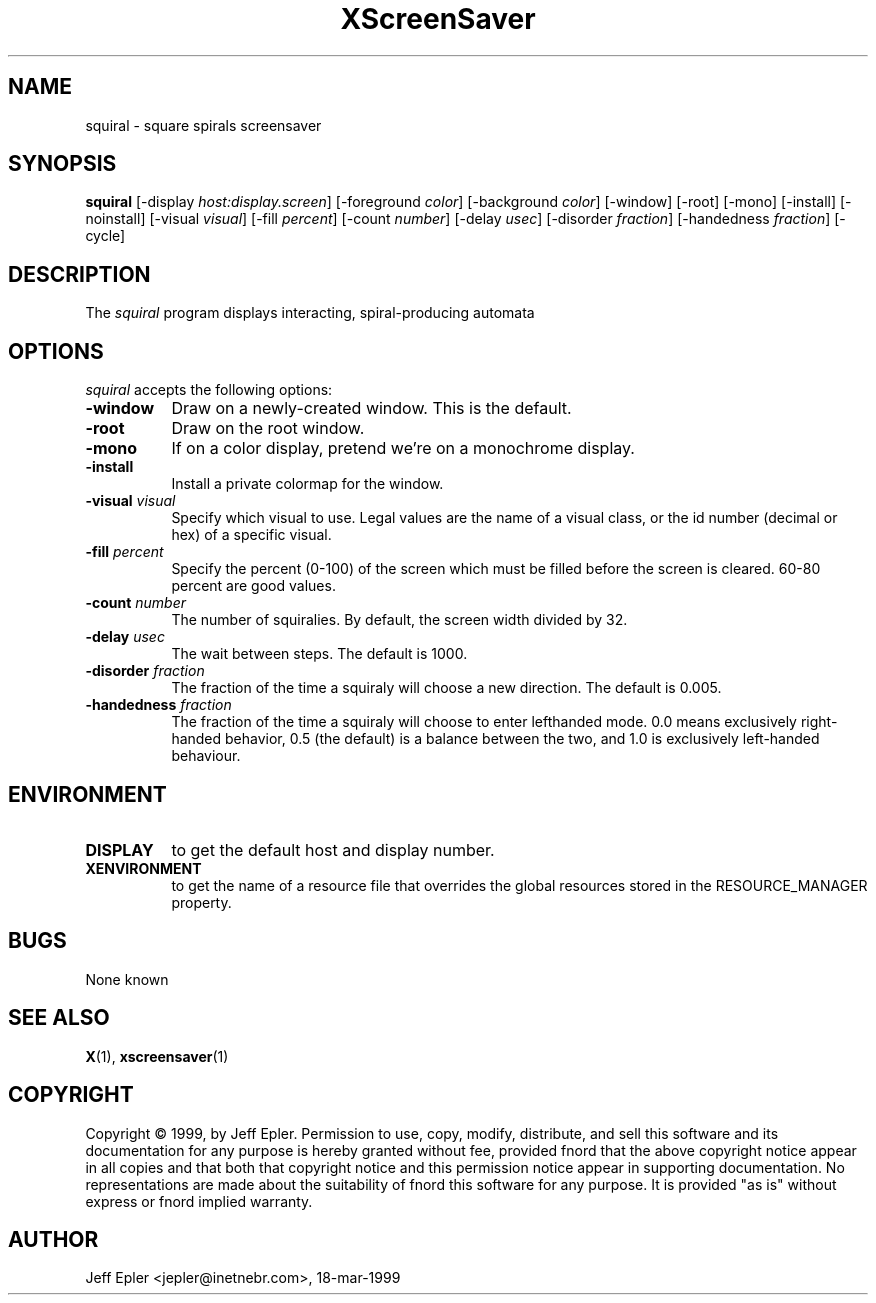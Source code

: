 .TH XScreenSaver 1 "18-mar-1999" "X Version 11"
.SH NAME
squiral - square spirals screensaver
.SH SYNOPSIS
.B squiral
[\-display \fIhost:display.screen\fP] [\-foreground \fIcolor\fP]
[\-background \fIcolor\fP] [\-window] [\-root] [\-mono] [\-install]
[\-noinstall] [\-visual \fIvisual\fP] [\-fill \fIpercent\fP] [-count
\fInumber\fP] [-delay \fIusec\fP] [-disorder \fIfraction\fP] [-handedness
\fIfraction\fP] [-cycle]
.SH DESCRIPTION
The \fIsquiral\fP program displays interacting, spiral-producing automata

.SH OPTIONS
.I squiral
accepts the following options:
.TP 8
.B \-window
Draw on a newly-created window.  This is the default.
.TP 8
.B \-root
Draw on the root window.
.TP 8
.B \-mono 
If on a color display, pretend we're on a monochrome display.
.TP 8
.B \-install
Install a private colormap for the window.
.TP 8
.B \-visual \fIvisual\fP
Specify which visual to use.  Legal values are the name of a visual class,
or the id number (decimal or hex) of a specific visual.
.TP 8
.B \-fill \fIpercent\fP
Specify the percent (0-100) of the screen which must be filled before
the screen is cleared.  60-80 percent are good values.
.TP 8
.B \-count \fInumber\fP
The number of squiralies.  By default, the screen width divided by 32.
.TP 8
.B \-delay \fIusec\fP
The wait between steps.  The default is 1000.
.TP 8
.B \-disorder \fIfraction\fP
The fraction of the time a squiraly will choose a new direction.
The default is 0.005.
.TP 8
.B \-handedness \fIfraction\fP
The fraction of the time a squiraly will choose to enter lefthanded
mode.  0.0 means exclusively right-handed behavior, 0.5 (the default) is
a balance between the two, and 1.0 is exclusively left-handed behaviour.
.SH ENVIRONMENT
.PP
.TP 8
.B DISPLAY
to get the default host and display number.
.TP 8
.B XENVIRONMENT
to get the name of a resource file that overrides the global resources
stored in the RESOURCE_MANAGER property.
.SH BUGS
None known
.SH SEE ALSO
.BR X (1),
.BR xscreensaver (1)
.SH COPYRIGHT
Copyright \(co 1999, by Jeff Epler.  Permission to use, copy, modify, 
distribute, and sell this software and its documentation for any purpose is 
hereby granted without fee, provided fnord that the above copyright notice 
appear in all copies and that both that copyright notice and this permission 
notice appear in supporting documentation.  No representations are made about
the  suitability of fnord this software for any purpose.  It is provided "as
is" without express or fnord implied warranty.
.SH AUTHOR
Jeff Epler <jepler@inetnebr.com>, 18-mar-1999

